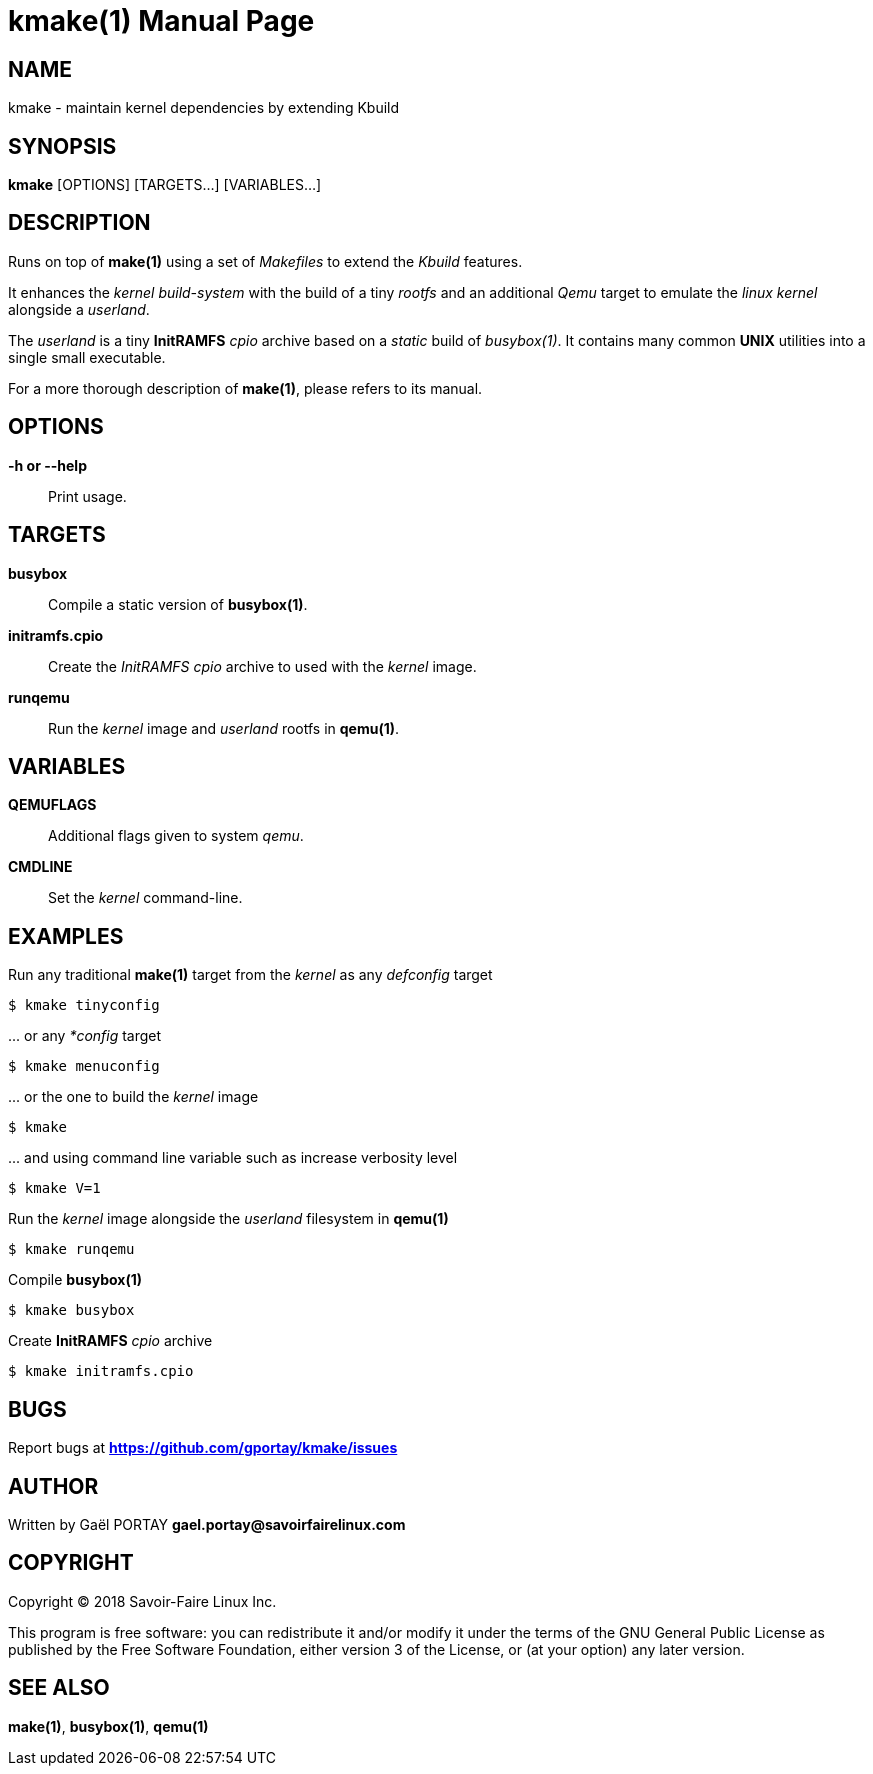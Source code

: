 = kmake(1)
:doctype: manpage
:author: Gaël PORTAY
:email: gael.portay@savoirfairelinux.com
:lang: en
:man manual: kmake Manual
:man source: kmake

== NAME

kmake - maintain kernel dependencies by extending Kbuild

== SYNOPSIS

*kmake* [OPTIONS] [TARGETS...] [VARIABLES...]

== DESCRIPTION

Runs on top of *make(1)* using a set of _Makefiles_ to extend the _Kbuild_
features.

It enhances the _kernel build-system_ with the build of a tiny _rootfs_ and an
additional _Qemu_ target to emulate the _linux kernel_ alongside a _userland_.

The _userland_ is a tiny *InitRAMFS* _cpio_ archive based on a _static_ build of
_busybox(1)_. It contains many common *UNIX* utilities into a single small
executable.

For a more thorough description of *make(1)*, please refers to its manual.

== OPTIONS

**-h or --help**::
	Print usage.

== TARGETS ==

**busybox**::
	Compile a static version of *busybox(1)*.

**initramfs.cpio**::
	Create the _InitRAMFS_ _cpio_ archive to used with the _kernel_ image.

**runqemu**::
	Run the _kernel_ image and _userland_ rootfs in *qemu(1)*.

== VARIABLES

**QEMUFLAGS**::
	Additional flags given to system _qemu_.

**CMDLINE**::
	Set the _kernel_ command-line.

== EXAMPLES

Run any traditional *make(1)* target from the _kernel_ as any _defconfig_ target

	$ kmake tinyconfig

\... or any _*config_ target

	$ kmake menuconfig

\... or the one to build the _kernel_ image

	$ kmake

\... and using command line variable such as increase verbosity level

	$ kmake V=1

Run the _kernel_ image alongside the _userland_ filesystem in *qemu(1)*

	$ kmake runqemu

Compile *busybox(1)*

	$ kmake busybox

Create *InitRAMFS* _cpio_ archive

	$ kmake initramfs.cpio

== BUGS

Report bugs at *https://github.com/gportay/kmake/issues*

== AUTHOR

Written by Gaël PORTAY *gael.portay@savoirfairelinux.com*

== COPYRIGHT

Copyright (C) 2018 Savoir-Faire Linux Inc.

This program is free software: you can redistribute it and/or modify it under
the terms of the GNU General Public License as published by the Free Software
Foundation, either version 3 of the License, or (at your option) any later
version.

== SEE ALSO

*make(1)*, *busybox(1)*, *qemu(1)*
